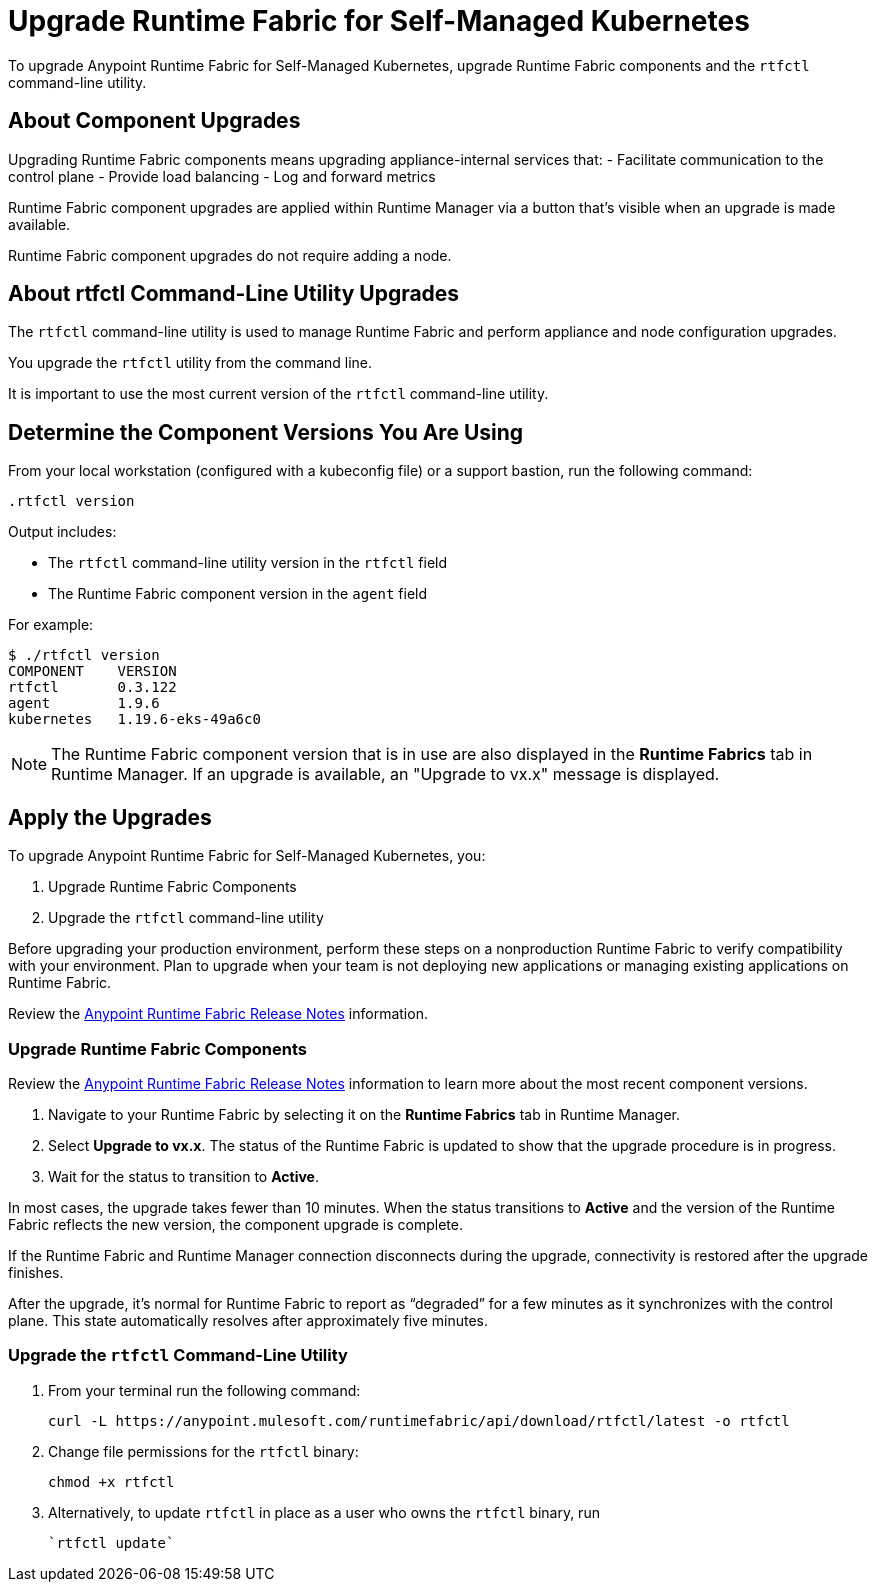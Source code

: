= Upgrade Runtime Fabric for Self-Managed Kubernetes

To upgrade Anypoint Runtime Fabric for Self-Managed Kubernetes, upgrade Runtime Fabric components and the `rtfctl` command-line utility.

== About Component Upgrades

Upgrading Runtime Fabric components means upgrading appliance-internal services that:
- Facilitate communication to the control plane
- Provide load balancing
- Log and forward metrics

Runtime Fabric component upgrades are applied within Runtime Manager via a button that's visible when an upgrade is made available.

Runtime Fabric component upgrades do not require adding a node.

== About rtfctl Command-Line Utility Upgrades
The `rtfctl` command-line utility is used to manage Runtime Fabric and perform appliance and node configuration upgrades.

You upgrade the `rtfctl` utility from the command line.

It is important to use the most current version of the `rtfctl` command-line utility.

== Determine the Component Versions You Are Using

From your local workstation (configured with a kubeconfig file) or a support bastion, run the following command:
```
.rtfctl version
```

Output includes:

* The `rtfctl` command-line utility version in the `rtfctl` field
* The Runtime Fabric component version in the `agent` field

For example:
```
$ ./rtfctl version
COMPONENT    VERSION
rtfctl       0.3.122
agent        1.9.6
kubernetes   1.19.6-eks-49a6c0

```

[NOTE]
The Runtime Fabric component version that is in use are also displayed in the *Runtime Fabrics* tab in Runtime Manager. If an upgrade is available, an "Upgrade to vx.x" message is displayed.

== Apply the Upgrades

To upgrade Anypoint Runtime Fabric for Self-Managed Kubernetes, you:

. Upgrade Runtime Fabric Components
. Upgrade the `rtfctl` command-line utility

Before upgrading your production environment, perform these steps on a nonproduction Runtime Fabric to verify compatibility with your environment. Plan to upgrade when your team is not deploying new applications or managing existing applications on Runtime Fabric.

Review the xref:release-notes::runtime-fabric/runtime-fabric-release-notes.adoc[Anypoint Runtime Fabric Release Notes] information.

=== Upgrade Runtime Fabric Components

Review the xref:release-notes::runtime-fabric/runtime-fabric-release-notes.adoc[Anypoint Runtime Fabric Release Notes] information to learn more about the most recent component versions.

. Navigate to your Runtime Fabric by selecting it on the *Runtime Fabrics* tab in Runtime Manager.
. Select *Upgrade to vx.x*. The status of the Runtime Fabric is updated to show that the upgrade procedure is in progress.
. Wait for the status to transition to *Active*. 

In most cases, the upgrade takes fewer than 10 minutes. When the status transitions to *Active* and the version of the Runtime Fabric reflects the new version, the component upgrade is complete.

If the Runtime Fabric and Runtime Manager connection disconnects during the upgrade, connectivity is restored after the upgrade finishes.

After the upgrade, it’s normal for Runtime Fabric to report as “degraded” for a few minutes as it synchronizes with the control plane. This state automatically resolves after approximately five minutes.

=== Upgrade the `rtfctl` Command-Line Utility

. From your terminal run the following command: 
+
----
curl -L https://anypoint.mulesoft.com/runtimefabric/api/download/rtfctl/latest -o rtfctl
----
. Change file permissions for the `rtfctl` binary: 
+
----
chmod +x rtfctl
----
. Alternatively, to update `rtfctl` in place as a user who owns the `rtfctl` binary, run
+
----
`rtfctl update`
----
